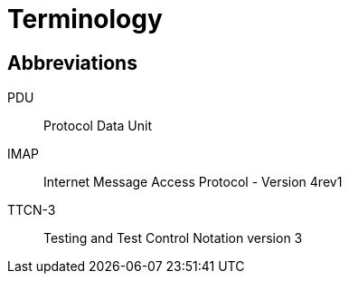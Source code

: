 = Terminology

== Abbreviations

PDU:: Protocol Data Unit

IMAP:: Internet Message Access Protocol - Version 4rev1

TTCN-3:: Testing and Test Control Notation version 3
